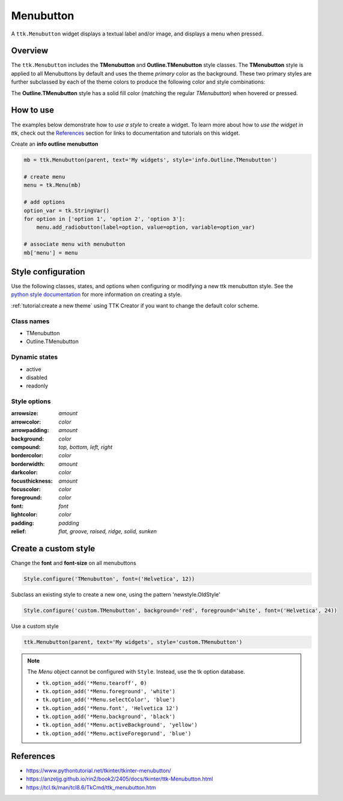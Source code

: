 Menubutton
##########
A ``ttk.Menubutton`` widget displays a textual label and/or image, and displays a menu when pressed.

Overview
========
The ``ttk.Menubutton`` includes the **TMenubutton** and **Outline.TMenubutton** style classes. The **TMenubutton** style
is applied to all Menubuttons by default and uses the theme *primary* color as the background. These two primary styles
are further subclassed by each of the theme colors to produce the following color and style combinations:

.. image:: images/menubutton.png

The **Outline.TMenubutton** style has a solid fill color (matching the regular *TMenubutton*) when hovered or pressed.

.. image:: images/menubutton_outline.png

How to use
==========
The examples below demonstrate how to *use a style* to create a widget. To learn more about how to *use the widget in
ttk*, check out the References_ section for links to documentation and tutorials on this widget.

Create an **info outline menubutton**

.. code-block:: python

    mb = ttk.Menubutton(parent, text='My widgets', style='info.Outline.TMenubutton')

    # create menu
    menu = tk.Menu(mb)

    # add options
    option_var = tk.StringVar()
    for option in ['option 1', 'option 2', 'option 3']:
        menu.add_radiobutton(label=option, value=option, variable=option_var)

    # associate menu with menubutton
    mb['menu'] = menu

Style configuration
===================
Use the following classes, states, and options when configuring or modifying a new ttk menubutton style.
See the `python style documentation`_ for more information on creating a style.

:ref:`tutorial:create a new theme` using TTK Creator if you want to change the default color scheme.


Class names
-----------
- TMenubutton
- Outline.TMenubutton

Dynamic states
--------------
- active
- disabled
- readonly

Style options
-------------
:arrowsize: `amount`
:arrowcolor: `color`
:arrowpadding: `amount`
:background: `color`
:compound: `top, bottom, left, right`
:bordercolor: `color`
:borderwidth: `amount`
:darkcolor: `color`
:focusthickness: `amount`
:focuscolor: `color`
:foreground: `color`
:font: `font`
:lightcolor: `color`
:padding: `padding`
:relief: `flat, groove, raised, ridge, solid, sunken`

Create a custom style
=====================
Change the **font** and **font-size** on all menubuttons

.. code-block:: python

    Style.configure('TMenubutton', font=('Helvetica', 12))

Subclass an existing style to create a new one, using the pattern 'newstyle.OldStyle'

.. code-block:: python

    Style.configure('custom.TMenubutton', background='red', foreground='white', font=('Helvetica', 24))

Use a custom style

.. code-block:: python

    ttk.Menubutton(parent, text='My widgets', style='custom.TMenubutton')

.. note:: The *Menu* object cannot be configured with ``Style``. Instead, use the tk option database.

    - ``tk.option_add('*Menu.tearoff', 0)``
    - ``tk.option_add('*Menu.foreground', 'white')``
    - ``tk.option_add('*Menu.selectColor', 'blue')``
    - ``tk.option_add('*Menu.font', 'Helvetica 12')``
    - ``tk.option_add('*Menu.background', 'black')``
    - ``tk.option_add('*Menu.activeBackground', 'yellow')``
    - ``tk.option_add('*Menu.activeForegorund', 'blue')``

.. _References:

References
==========
- https://www.pythontutorial.net/tkinter/tkinter-menubutton/
- https://anzeljg.github.io/rin2/book2/2405/docs/tkinter/ttk-Menubutton.html
- https://tcl.tk/man/tcl8.6/TkCmd/ttk_menubutton.htm

.. _`python style documentation`: https://docs.python.org/3/library/tkinter.ttk.html#ttk-styling